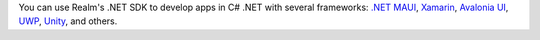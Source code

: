 You can use Realm's .NET SDK to develop apps in C# .NET with several frameworks:
`.NET MAUI <https://dotnet.microsoft.com/en-us/apps/maui>`__, `Xamarin
<https://dotnet.microsoft.com/apps/xamarin>`__, `Avalonia UI <https://avaloniaui.net/>`__, 
`UWP <https://docs.microsoft.com/en-us/windows/uwp/get-started/>`__, `Unity
<https://unity.com/>`__, and others.